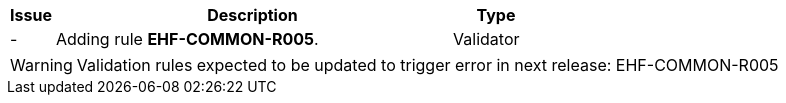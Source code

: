 [cols="1,9,2", options="header"]
|===
| Issue | Description | Type

| -
| Adding rule *EHF-COMMON-R005*.
| Validator

|===

WARNING: Validation rules expected to be updated to trigger error in next release:
EHF-COMMON-R005
